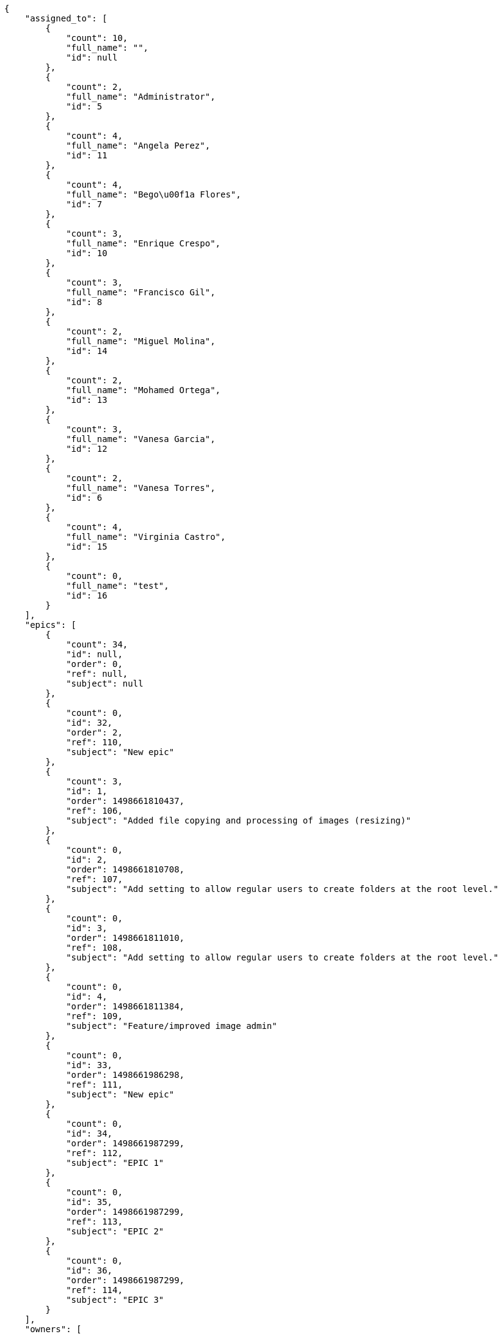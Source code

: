 [source,json]
----
{
    "assigned_to": [
        {
            "count": 10,
            "full_name": "",
            "id": null
        },
        {
            "count": 2,
            "full_name": "Administrator",
            "id": 5
        },
        {
            "count": 4,
            "full_name": "Angela Perez",
            "id": 11
        },
        {
            "count": 4,
            "full_name": "Bego\u00f1a Flores",
            "id": 7
        },
        {
            "count": 3,
            "full_name": "Enrique Crespo",
            "id": 10
        },
        {
            "count": 3,
            "full_name": "Francisco Gil",
            "id": 8
        },
        {
            "count": 2,
            "full_name": "Miguel Molina",
            "id": 14
        },
        {
            "count": 2,
            "full_name": "Mohamed Ortega",
            "id": 13
        },
        {
            "count": 3,
            "full_name": "Vanesa Garcia",
            "id": 12
        },
        {
            "count": 2,
            "full_name": "Vanesa Torres",
            "id": 6
        },
        {
            "count": 4,
            "full_name": "Virginia Castro",
            "id": 15
        },
        {
            "count": 0,
            "full_name": "test",
            "id": 16
        }
    ],
    "epics": [
        {
            "count": 34,
            "id": null,
            "order": 0,
            "ref": null,
            "subject": null
        },
        {
            "count": 0,
            "id": 32,
            "order": 2,
            "ref": 110,
            "subject": "New epic"
        },
        {
            "count": 3,
            "id": 1,
            "order": 1498661810437,
            "ref": 106,
            "subject": "Added file copying and processing of images (resizing)"
        },
        {
            "count": 0,
            "id": 2,
            "order": 1498661810708,
            "ref": 107,
            "subject": "Add setting to allow regular users to create folders at the root level."
        },
        {
            "count": 0,
            "id": 3,
            "order": 1498661811010,
            "ref": 108,
            "subject": "Add setting to allow regular users to create folders at the root level."
        },
        {
            "count": 0,
            "id": 4,
            "order": 1498661811384,
            "ref": 109,
            "subject": "Feature/improved image admin"
        },
        {
            "count": 0,
            "id": 33,
            "order": 1498661986298,
            "ref": 111,
            "subject": "New epic"
        },
        {
            "count": 0,
            "id": 34,
            "order": 1498661987299,
            "ref": 112,
            "subject": "EPIC 1"
        },
        {
            "count": 0,
            "id": 35,
            "order": 1498661987299,
            "ref": 113,
            "subject": "EPIC 2"
        },
        {
            "count": 0,
            "id": 36,
            "order": 1498661987299,
            "ref": 114,
            "subject": "EPIC 3"
        }
    ],
    "owners": [
        {
            "count": 3,
            "full_name": "Administrator",
            "id": 5
        },
        {
            "count": 5,
            "full_name": "Angela Perez",
            "id": 11
        },
        {
            "count": 3,
            "full_name": "Bego\u00f1a Flores",
            "id": 7
        },
        {
            "count": 6,
            "full_name": "Enrique Crespo",
            "id": 10
        },
        {
            "count": 4,
            "full_name": "Francisco Gil",
            "id": 8
        },
        {
            "count": 1,
            "full_name": "Miguel Molina",
            "id": 14
        },
        {
            "count": 3,
            "full_name": "Mohamed Ortega",
            "id": 13
        },
        {
            "count": 4,
            "full_name": "Vanesa Garcia",
            "id": 12
        },
        {
            "count": 6,
            "full_name": "Vanesa Torres",
            "id": 6
        },
        {
            "count": 4,
            "full_name": "Virginia Castro",
            "id": 15
        }
    ],
    "statuses": [
        {
            "color": "#999999",
            "count": 15,
            "id": 1,
            "name": "New",
            "order": 1
        },
        {
            "color": "#ff8a84",
            "count": 9,
            "id": 2,
            "name": "Ready",
            "order": 2
        },
        {
            "color": "#ff9900",
            "count": 7,
            "id": 3,
            "name": "In progress",
            "order": 3
        },
        {
            "color": "#fcc000",
            "count": 8,
            "id": 4,
            "name": "Ready for test",
            "order": 4
        },
        {
            "color": "#669900",
            "count": 0,
            "id": 5,
            "name": "Done",
            "order": 5
        },
        {
            "color": "#5c3566",
            "count": 0,
            "id": 6,
            "name": "Archived",
            "order": 6
        }
    ],
    "tags": [
        {
            "color": "#86f7e4",
            "count": 0,
            "name": "a"
        },
        {
            "color": null,
            "count": 2,
            "name": "ab"
        },
        {
            "color": null,
            "count": 0,
            "name": "accusamus"
        },
        {
            "color": null,
            "count": 1,
            "name": "accusantium"
        },
        {
            "color": "#4aeb19",
            "count": 0,
            "name": "ad"
        },
        {
            "color": "#257dec",
            "count": 0,
            "name": "adipisci"
        },
        {
            "color": null,
            "count": 0,
            "name": "alias"
        },
        {
            "color": null,
            "count": 0,
            "name": "aliquam"
        },
        {
            "color": null,
            "count": 1,
            "name": "aliquid"
        },
        {
            "color": "#db04fb",
            "count": 1,
            "name": "amet"
        },
        {
            "color": "#a2b100",
            "count": 0,
            "name": "aperiam"
        },
        {
            "color": "#9d1e93",
            "count": 0,
            "name": "architecto"
        },
        {
            "color": "#a69134",
            "count": 0,
            "name": "asperiores"
        },
        {
            "color": null,
            "count": 0,
            "name": "aspernatur"
        },
        {
            "color": "#52b91a",
            "count": 1,
            "name": "assumenda"
        },
        {
            "color": null,
            "count": 0,
            "name": "at"
        },
        {
            "color": null,
            "count": 0,
            "name": "atque"
        },
        {
            "color": "#9ae4e4",
            "count": 0,
            "name": "aut"
        },
        {
            "color": "#5e8c91",
            "count": 0,
            "name": "autem"
        },
        {
            "color": "#b844bd",
            "count": 0,
            "name": "beatae"
        },
        {
            "color": null,
            "count": 0,
            "name": "blanditiis"
        },
        {
            "color": "#3b70df",
            "count": 0,
            "name": "commodi"
        },
        {
            "color": null,
            "count": 0,
            "name": "consectetur"
        },
        {
            "color": null,
            "count": 1,
            "name": "consequatur"
        },
        {
            "color": "#ce24ec",
            "count": 0,
            "name": "consequuntur"
        },
        {
            "color": "#ed9c91",
            "count": 0,
            "name": "corporis"
        },
        {
            "color": "#432493",
            "count": 0,
            "name": "corrupti"
        },
        {
            "color": "#f5e53b",
            "count": 0,
            "name": "culpa"
        },
        {
            "color": null,
            "count": 0,
            "name": "cum"
        },
        {
            "color": null,
            "count": 1,
            "name": "cumque"
        },
        {
            "color": null,
            "count": 0,
            "name": "cupiditate"
        },
        {
            "color": null,
            "count": 1,
            "name": "customer"
        },
        {
            "color": null,
            "count": 0,
            "name": "debitis"
        },
        {
            "color": null,
            "count": 1,
            "name": "delectus"
        },
        {
            "color": "#6188db",
            "count": 0,
            "name": "deleniti"
        },
        {
            "color": null,
            "count": 1,
            "name": "deserunt"
        },
        {
            "color": "#939b44",
            "count": 0,
            "name": "dicta"
        },
        {
            "color": null,
            "count": 1,
            "name": "dignissimos"
        },
        {
            "color": null,
            "count": 0,
            "name": "distinctio"
        },
        {
            "color": null,
            "count": 1,
            "name": "dolor"
        },
        {
            "color": "#61b076",
            "count": 1,
            "name": "dolore"
        },
        {
            "color": "#61405d",
            "count": 0,
            "name": "doloremque"
        },
        {
            "color": "#7fea8e",
            "count": 0,
            "name": "dolores"
        },
        {
            "color": null,
            "count": 0,
            "name": "doloribus"
        },
        {
            "color": "#db7ec2",
            "count": 0,
            "name": "dolorum"
        },
        {
            "color": "#ea6bb9",
            "count": 0,
            "name": "ducimus"
        },
        {
            "color": "#2c80b2",
            "count": 0,
            "name": "ea"
        },
        {
            "color": null,
            "count": 1,
            "name": "eaque"
        },
        {
            "color": "#24bec9",
            "count": 0,
            "name": "earum"
        },
        {
            "color": "#860b86",
            "count": 0,
            "name": "eius"
        },
        {
            "color": "#5d8273",
            "count": 0,
            "name": "eligendi"
        },
        {
            "color": "#150d4a",
            "count": 0,
            "name": "enim"
        },
        {
            "color": null,
            "count": 0,
            "name": "eos"
        },
        {
            "color": null,
            "count": 1,
            "name": "error"
        },
        {
            "color": null,
            "count": 1,
            "name": "esse"
        },
        {
            "color": null,
            "count": 0,
            "name": "est"
        },
        {
            "color": null,
            "count": 1,
            "name": "et"
        },
        {
            "color": null,
            "count": 0,
            "name": "eum"
        },
        {
            "color": null,
            "count": 0,
            "name": "eveniet"
        },
        {
            "color": null,
            "count": 2,
            "name": "ex"
        },
        {
            "color": null,
            "count": 0,
            "name": "excepturi"
        },
        {
            "color": "#ac7c74",
            "count": 2,
            "name": "exercitationem"
        },
        {
            "color": "#2892cb",
            "count": 1,
            "name": "explicabo"
        },
        {
            "color": "#113f4a",
            "count": 1,
            "name": "facere"
        },
        {
            "color": "#0f6b6b",
            "count": 0,
            "name": "facilis"
        },
        {
            "color": null,
            "count": 0,
            "name": "fuga"
        },
        {
            "color": "#1c563a",
            "count": 0,
            "name": "fugiat"
        },
        {
            "color": null,
            "count": 1,
            "name": "fugit"
        },
        {
            "color": "#b42d3c",
            "count": 0,
            "name": "harum"
        },
        {
            "color": null,
            "count": 2,
            "name": "hic"
        },
        {
            "color": null,
            "count": 0,
            "name": "id"
        },
        {
            "color": "#3531fd",
            "count": 0,
            "name": "illo"
        },
        {
            "color": null,
            "count": 0,
            "name": "illum"
        },
        {
            "color": "#cde1f0",
            "count": 0,
            "name": "impedit"
        },
        {
            "color": null,
            "count": 0,
            "name": "in"
        },
        {
            "color": "#3099ec",
            "count": 3,
            "name": "incidunt"
        },
        {
            "color": null,
            "count": 0,
            "name": "inventore"
        },
        {
            "color": null,
            "count": 1,
            "name": "ipsa"
        },
        {
            "color": "#fa74af",
            "count": 0,
            "name": "ipsam"
        },
        {
            "color": null,
            "count": 0,
            "name": "ipsum"
        },
        {
            "color": null,
            "count": 0,
            "name": "iste"
        },
        {
            "color": null,
            "count": 0,
            "name": "iure"
        },
        {
            "color": null,
            "count": 3,
            "name": "iusto"
        },
        {
            "color": null,
            "count": 0,
            "name": "labore"
        },
        {
            "color": null,
            "count": 1,
            "name": "laboriosam"
        },
        {
            "color": null,
            "count": 3,
            "name": "laborum"
        },
        {
            "color": "#9e3f1f",
            "count": 1,
            "name": "laudantium"
        },
        {
            "color": "#d1fac1",
            "count": 0,
            "name": "magnam"
        },
        {
            "color": "#429e6f",
            "count": 0,
            "name": "magni"
        },
        {
            "color": "#cbb2b3",
            "count": 0,
            "name": "maiores"
        },
        {
            "color": "#1acc29",
            "count": 0,
            "name": "maxime"
        },
        {
            "color": "#f0048e",
            "count": 0,
            "name": "minima"
        },
        {
            "color": "#59b653",
            "count": 0,
            "name": "minus"
        },
        {
            "color": null,
            "count": 0,
            "name": "modi"
        },
        {
            "color": null,
            "count": 1,
            "name": "molestiae"
        },
        {
            "color": "#92db0b",
            "count": 0,
            "name": "molestias"
        },
        {
            "color": null,
            "count": 3,
            "name": "mollitia"
        },
        {
            "color": null,
            "count": 0,
            "name": "nam"
        },
        {
            "color": null,
            "count": 2,
            "name": "natus"
        },
        {
            "color": null,
            "count": 0,
            "name": "necessitatibus"
        },
        {
            "color": "#e81498",
            "count": 0,
            "name": "nemo"
        },
        {
            "color": null,
            "count": 0,
            "name": "neque"
        },
        {
            "color": null,
            "count": 2,
            "name": "nesciunt"
        },
        {
            "color": null,
            "count": 0,
            "name": "nihil"
        },
        {
            "color": null,
            "count": 0,
            "name": "nisi"
        },
        {
            "color": null,
            "count": 0,
            "name": "nobis"
        },
        {
            "color": "#0cf81b",
            "count": 0,
            "name": "nostrum"
        },
        {
            "color": null,
            "count": 0,
            "name": "nulla"
        },
        {
            "color": "#9ccd46",
            "count": 0,
            "name": "obcaecati"
        },
        {
            "color": "#edb520",
            "count": 1,
            "name": "odio"
        },
        {
            "color": "#e2b537",
            "count": 2,
            "name": "odit"
        },
        {
            "color": null,
            "count": 0,
            "name": "officia"
        },
        {
            "color": "#964862",
            "count": 0,
            "name": "officiis"
        },
        {
            "color": null,
            "count": 0,
            "name": "omnis"
        },
        {
            "color": "#7617d3",
            "count": 0,
            "name": "optio"
        },
        {
            "color": null,
            "count": 0,
            "name": "pariatur"
        },
        {
            "color": "#999645",
            "count": 0,
            "name": "perferendis"
        },
        {
            "color": "#afb825",
            "count": 0,
            "name": "perspiciatis"
        },
        {
            "color": "#d97204",
            "count": 0,
            "name": "placeat"
        },
        {
            "color": "#05175b",
            "count": 0,
            "name": "porro"
        },
        {
            "color": null,
            "count": 0,
            "name": "possimus"
        },
        {
            "color": null,
            "count": 0,
            "name": "praesentium"
        },
        {
            "color": null,
            "count": 0,
            "name": "provident"
        },
        {
            "color": "#d91a8b",
            "count": 0,
            "name": "quae"
        },
        {
            "color": "#0b4425",
            "count": 1,
            "name": "quaerat"
        },
        {
            "color": "#0149d1",
            "count": 0,
            "name": "quam"
        },
        {
            "color": null,
            "count": 2,
            "name": "quas"
        },
        {
            "color": null,
            "count": 1,
            "name": "quasi"
        },
        {
            "color": null,
            "count": 0,
            "name": "qui"
        },
        {
            "color": "#f53074",
            "count": 0,
            "name": "quia"
        },
        {
            "color": "#c49ac2",
            "count": 0,
            "name": "quibusdam"
        },
        {
            "color": "#ae6519",
            "count": 0,
            "name": "quidem"
        },
        {
            "color": "#223610",
            "count": 3,
            "name": "quis"
        },
        {
            "color": null,
            "count": 2,
            "name": "quisquam"
        },
        {
            "color": "#857670",
            "count": 0,
            "name": "quo"
        },
        {
            "color": "#50a0d5",
            "count": 0,
            "name": "quos"
        },
        {
            "color": "#570ce3",
            "count": 0,
            "name": "ratione"
        },
        {
            "color": null,
            "count": 0,
            "name": "recusandae"
        },
        {
            "color": null,
            "count": 0,
            "name": "reiciendis"
        },
        {
            "color": null,
            "count": 1,
            "name": "rem"
        },
        {
            "color": "#807389",
            "count": 2,
            "name": "repellat"
        },
        {
            "color": "#13f068",
            "count": 0,
            "name": "repellendus"
        },
        {
            "color": null,
            "count": 0,
            "name": "reprehenderit"
        },
        {
            "color": null,
            "count": 1,
            "name": "repudiandae"
        },
        {
            "color": "#b1c629",
            "count": 0,
            "name": "rerum"
        },
        {
            "color": null,
            "count": 0,
            "name": "saepe"
        },
        {
            "color": null,
            "count": 0,
            "name": "sed"
        },
        {
            "color": null,
            "count": 0,
            "name": "sequi"
        },
        {
            "color": null,
            "count": 1,
            "name": "service catalog"
        },
        {
            "color": "#710c97",
            "count": 1,
            "name": "similique"
        },
        {
            "color": "#3b2404",
            "count": 0,
            "name": "sint"
        },
        {
            "color": "#abdcde",
            "count": 0,
            "name": "sit"
        },
        {
            "color": null,
            "count": 1,
            "name": "soluta"
        },
        {
            "color": "#98f4c9",
            "count": 0,
            "name": "sunt"
        },
        {
            "color": "#38abf3",
            "count": 0,
            "name": "suscipit"
        },
        {
            "color": null,
            "count": 0,
            "name": "tempora"
        },
        {
            "color": null,
            "count": 0,
            "name": "tempore"
        },
        {
            "color": "#a2c51a",
            "count": 0,
            "name": "temporibus"
        },
        {
            "color": null,
            "count": 1,
            "name": "tenetur"
        },
        {
            "color": null,
            "count": 0,
            "name": "totam"
        },
        {
            "color": null,
            "count": 1,
            "name": "ullam"
        },
        {
            "color": "#da2470",
            "count": 0,
            "name": "unde"
        },
        {
            "color": "#91e065",
            "count": 0,
            "name": "vel"
        },
        {
            "color": "#790ea4",
            "count": 1,
            "name": "velit"
        },
        {
            "color": null,
            "count": 0,
            "name": "veniam"
        },
        {
            "color": "#768459",
            "count": 0,
            "name": "veritatis"
        },
        {
            "color": null,
            "count": 0,
            "name": "vero"
        },
        {
            "color": null,
            "count": 0,
            "name": "vitae"
        },
        {
            "color": "#b0eff0",
            "count": 2,
            "name": "voluptate"
        },
        {
            "color": null,
            "count": 0,
            "name": "voluptatem"
        },
        {
            "color": null,
            "count": 0,
            "name": "voluptates"
        },
        {
            "color": "#681ad4",
            "count": 0,
            "name": "voluptatibus"
        },
        {
            "color": "#02d22f",
            "count": 0,
            "name": "voluptatum"
        }
    ]
}
----
